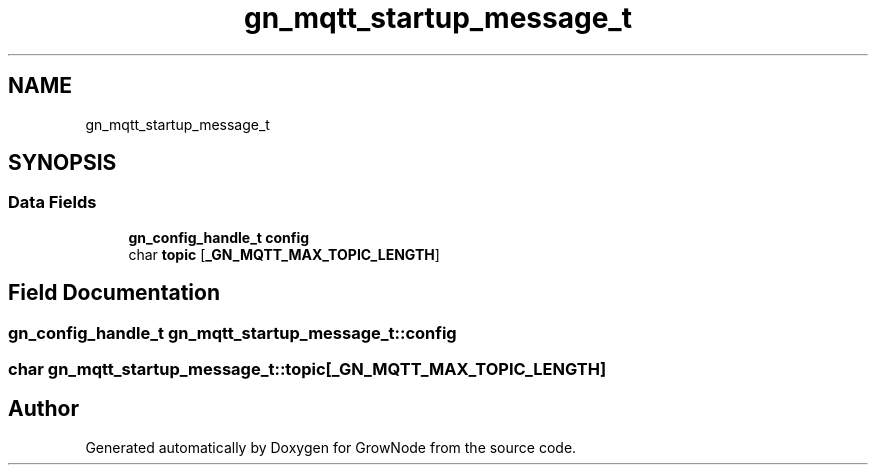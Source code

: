 .TH "gn_mqtt_startup_message_t" 3 "Thu Dec 30 2021" "GrowNode" \" -*- nroff -*-
.ad l
.nh
.SH NAME
gn_mqtt_startup_message_t
.SH SYNOPSIS
.br
.PP
.SS "Data Fields"

.in +1c
.ti -1c
.RI "\fBgn_config_handle_t\fP \fBconfig\fP"
.br
.ti -1c
.RI "char \fBtopic\fP [\fB_GN_MQTT_MAX_TOPIC_LENGTH\fP]"
.br
.in -1c
.SH "Field Documentation"
.PP 
.SS "\fBgn_config_handle_t\fP gn_mqtt_startup_message_t::config"

.SS "char gn_mqtt_startup_message_t::topic[\fB_GN_MQTT_MAX_TOPIC_LENGTH\fP]"


.SH "Author"
.PP 
Generated automatically by Doxygen for GrowNode from the source code\&.
